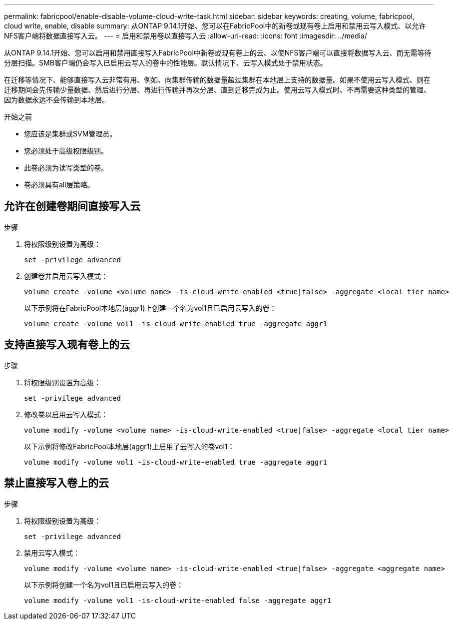 ---
permalink: fabricpool/enable-disable-volume-cloud-write-task.html 
sidebar: sidebar 
keywords: creating, volume, fabricpool, cloud write, enable, disable 
summary: 从ONTAP 9.14.1开始、您可以在FabricPool中的新卷或现有卷上启用和禁用云写入模式、以允许NFS客户端将数据直接写入云。 
---
= 启用和禁用卷以直接写入云
:allow-uri-read: 
:icons: font
:imagesdir: ../media/


[role="lead"]
从ONTAP 9.14.1开始、您可以启用和禁用直接写入FabricPool中新卷或现有卷上的云、以使NFS客户端可以直接将数据写入云、而无需等待分层扫描。SMB客户端仍会写入已启用云写入的卷中的性能层。默认情况下、云写入模式处于禁用状态。

在迁移等情况下、能够直接写入云非常有用、例如、向集群传输的数据量超过集群在本地层上支持的数据量。如果不使用云写入模式、则在迁移期间会先传输少量数据、然后进行分层、再进行传输并再次分层、直到迁移完成为止。使用云写入模式时、不再需要这种类型的管理、因为数据永远不会传输到本地层。

.开始之前
* 您应该是集群或SVM管理员。
* 您必须处于高级权限级别。
* 此卷必须为读写类型的卷。
* 卷必须具有all层策略。




== 允许在创建卷期间直接写入云

.步骤
. 将权限级别设置为高级：
+
[source, cli]
----
set -privilege advanced
----
. 创建卷并启用云写入模式：
+
[source, cli]
----
volume create -volume <volume name> -is-cloud-write-enabled <true|false> -aggregate <local tier name>
----
+
以下示例将在FabricPool本地层(aggr1)上创建一个名为vol1且已启用云写入的卷：

+
[listing]
----
volume create -volume vol1 -is-cloud-write-enabled true -aggregate aggr1
----




== 支持直接写入现有卷上的云

.步骤
. 将权限级别设置为高级：
+
[source, cli]
----
set -privilege advanced
----
. 修改卷以启用云写入模式：
+
[source, cli]
----
volume modify -volume <volume name> -is-cloud-write-enabled <true|false> -aggregate <local tier name>
----
+
以下示例将修改FabricPool本地层(aggr1)上启用了云写入的卷vol1：

+
[listing]
----
volume modify -volume vol1 -is-cloud-write-enabled true -aggregate aggr1
----




== 禁止直接写入卷上的云

.步骤
. 将权限级别设置为高级：
+
[source, cli]
----
set -privilege advanced
----
. 禁用云写入模式：
+
[source, cli]
----
volume modify -volume <volume name> -is-cloud-write-enabled <true|false> -aggregate <aggregate name>
----
+
以下示例将创建一个名为vol1且已启用云写入的卷：

+
[listing]
----
volume modify -volume vol1 -is-cloud-write-enabled false -aggregate aggr1
----

